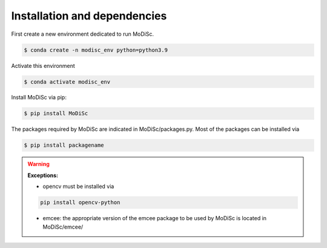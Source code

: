 .. _installation:

Installation and dependencies
-----------------------------

First create a new environment dedicated to run MoDiSc.

.. code-block:: bash

  $ conda create -n modisc_env python=python3.9

Activate this environment

.. code-block:: bash
  
  $ conda activate modisc_env

Install MoDiSc via pip:

.. code-block:: bash

  $ pip install MoDiSc

The packages required by MoDiSc are indicated in MoDiSc/packages.py.
Most of the packages can be installed via 

.. code-block:: bash

  $ pip install packagename



.. warning::

  **Exceptions:** 
  
  - opencv must be installed via 

  .. code-block:: bash 

    pip install opencv-python

  - emcee: the appropriate version of the emcee package to be used by MoDiSc is located in MoDiSc/emcee/


